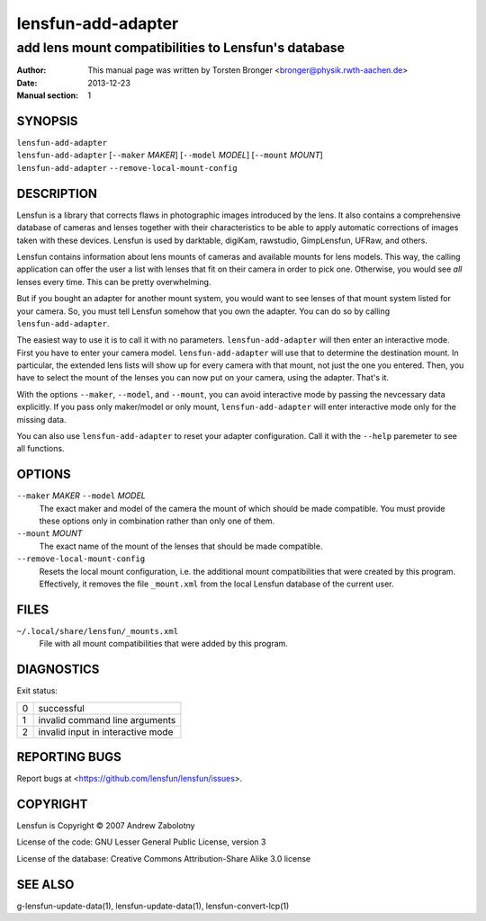 ======================
lensfun-add-adapter
======================

--------------------------------------------------------
add lens mount compatibilities to Lensfun's database
--------------------------------------------------------

:Author: This manual page was written by Torsten Bronger <bronger@physik.rwth-aachen.de>
:Date:   2013-12-23
:Manual section: 1

SYNOPSIS
============

| ``lensfun-add-adapter``
| ``lensfun-add-adapter`` [``--maker`` `MAKER`] [``--model`` `MODEL`] [``--mount`` `MOUNT`]
| ``lensfun-add-adapter`` ``--remove-local-mount-config``

DESCRIPTION
===============

Lensfun is a library that corrects flaws in photographic images introduced by
the lens.  It also contains a comprehensive database of cameras and lenses
together with their characteristics to be able to apply automatic corrections
of images taken with these devices.  Lensfun is used by darktable, digiKam,
rawstudio, GimpLensfun, UFRaw, and others.

Lensfun contains information about lens mounts of cameras and available mounts
for lens models.  This way, the calling application can offer the user a list
with lenses that fit on their camera in order to pick one.  Otherwise, you
would see *all* lenses every time.  This can be pretty overwhelming.

But if you bought an adapter for another mount system, you would want to see
lenses of that mount system listed for your camera.  So, you must tell Lensfun
somehow that you own the adapter.  You can do so by calling
``lensfun-add-adapter``.

The easiest way to use it is to call it with no parameters.
``lensfun-add-adapter`` will then enter an interactive mode.  First you have to
enter your camera model.  ``lensfun-add-adapter`` will use that to determine
the destination mount.  In particular, the extended lens lists will show up for
every camera with that mount, not just the one you entered.  Then, you have to
select the mount of the lenses you can now put on your camera, using the
adapter.  That's it.

With the options ``--maker``, ``--model``, and ``--mount``, you can avoid
interactive mode by passing the nevcessary data explicitly.  If you pass only
maker/model or only mount, ``lensfun-add-adapter`` will enter interactive mode
only for the missing data.

You can also use ``lensfun-add-adapter`` to reset your adapter configuration.
Call it with the ``--help`` paremeter to see all functions.

OPTIONS
=========

``--maker`` `MAKER` ``--model`` `MODEL`
    The exact maker and model of the camera the mount of which should be made
    compatible.  You must provide these options only in combination rather than
    only one of them.

``--mount`` `MOUNT`
    The exact name of the mount of the lenses that should be made compatible.

``--remove-local-mount-config``
    Resets the local mount configuration, i.e. the additional mount
    compatibilities that were created by this program.  Effectively, it removes
    the file ``_mount.xml`` from the local Lensfun database of the current
    user.

FILES
=====

``~/.local/share/lensfun/_mounts.xml``
    File with all mount compatibilities that were added by this program.

DIAGNOSTICS
===============

Exit status:

===========  =====================================
    0         successful
    1         invalid command line arguments
    2         invalid input in interactive mode
===========  =====================================


REPORTING BUGS
====================

Report bugs at <https://github.com/lensfun/lensfun/issues>.

COPYRIGHT
=============

Lensfun is Copyright © 2007 Andrew Zabolotny

License of the code: GNU Lesser General Public License, version 3

License of the database: Creative Commons Attribution-Share Alike 3.0 license

SEE ALSO
============

g-lensfun-update-data(1), lensfun-update-data(1), lensfun-convert-lcp(1)
